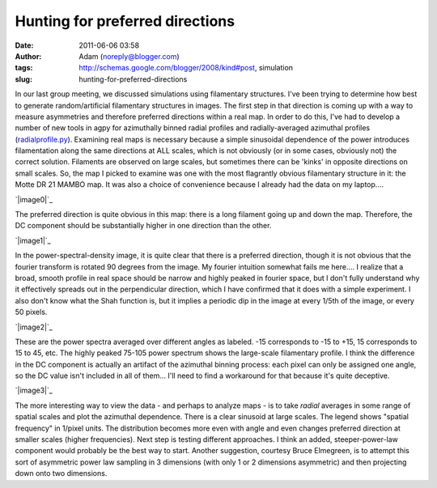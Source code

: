 Hunting for preferred directions
################################
:date: 2011-06-06 03:58
:author: Adam (noreply@blogger.com)
:tags: http://schemas.google.com/blogger/2008/kind#post, simulation
:slug: hunting-for-preferred-directions

In our last group meeting, we discussed simulations using filamentary
structures. I've been trying to determine how best to generate
random/artificial filamentary structures in images. The first step in
that direction is coming up with a way to measure asymmetries and
therefore preferred directions within a real map. In order to do this,
I've had to develop a number of new tools in agpy for azimuthally binned
radial profiles and radially-averaged azimuthal profiles
(`radialprofile.py`_).
Examining real maps is necessary because a simple sinusoidal dependence
of the power introduces filamentation along the same directions at ALL
scales, which is not obviously (or in some cases, obviously not) the
correct solution. Filaments are observed on large scales, but sometimes
there can be 'kinks' in opposite directions on small scales.
So, the map I picked to examine was one with the most flagrantly obvious
filamentary structure in it: the Motte DR 21 MAMBO map. It was also a
choice of convenience because I already had the data on my laptop....

.. raw:: html

   <div class="separator" style="clear: both; text-align: center;">

`|image0|`_

.. raw:: html

   </div>

The preferred direction is quite obvious in this map: there is a long
filament going up and down the map. Therefore, the DC component should
be substantially higher in one direction than the other.

.. raw:: html

   <div class="separator" style="clear: both; text-align: center;">

`|image1|`_

.. raw:: html

   </div>

In the power-spectral-density image, it is quite clear that there is a
preferred direction, though it is not obvious that the fourier transform
is rotated 90 degrees from the image. My fourier intuition somewhat
fails me here.... I realize that a broad, smooth profile in real space
should be narrow and highly peaked in fourier space, but I don't fully
understand why it effectively spreads out in the perpendicular
direction, which I have confirmed that it does with a simple experiment.
I also don't know what the Shah function is, but it implies a periodic
dip in the image at every 1/5th of the image, or every 50 pixels.

.. raw:: html

   <div class="separator" style="clear: both; text-align: center;">

`|image2|`_

.. raw:: html

   </div>

These are the power spectra averaged over different angles as labeled.
-15 corresponds to -15 to +15, 15 corresponds to 15 to 45, etc. The
highly peaked 75-105 power spectrum shows the large-scale filamentary
profile. I think the difference in the DC component is actually an
artifact of the azimuthal binning process: each pixel can only be
assigned one angle, so the DC value isn't included in all of them...
I'll need to find a workaround for that because it's quite deceptive.

.. raw:: html

   <div class="separator" style="clear: both; text-align: center;">

`|image3|`_

.. raw:: html

   </div>

The more interesting way to view the data - and perhaps to analyze maps
- is to take *radial* averages in some range of spatial scales and plot
the azimuthal dependence. There is a clear sinusoid at large scales. The
legend shows "spatial frequency" in 1/pixel units. The distribution
becomes more even with angle and even changes preferred direction at
smaller scales (higher frequencies).
Next step is testing different approaches. I think an added,
steeper-power-law component would probably be the best way to start.
Another suggestion, courtesy Bruce Elmegreen, is to attempt this sort of
asymmetric power law sampling in 3 dimensions (with only 1 or 2
dimensions asymmetric) and then projecting down onto two dimensions.

.. raw:: html

   </p>

.. _radialprofile.py: http://code.google.com/p/agpy/source/browse/trunk/agpy/radialprofile.py
.. _|image4|: http://3.bp.blogspot.com/-ULjqyt_ofEI/TexIAK9ohhI/AAAAAAAAGM0/eCEys_tFOTA/s1600/MAMBOmap.png
.. _|image5|: http://1.bp.blogspot.com/-X7TY9wPUL7Y/TexIAZ7hH_I/AAAAAAAAGM8/IEkgX500_Os/s1600/MAMBOpsd.png
.. _|image6|: http://2.bp.blogspot.com/-l4qWlj1G42k/TexIAufhjSI/AAAAAAAAGNE/UqagczdWzwA/s1600/MAMBOpowerspectra.png
.. _|image7|: http://4.bp.blogspot.com/-qEWk2rRrwNI/TexIBKn59FI/AAAAAAAAGNM/MXdsiKagpW4/s1600/MAMBOazspectra.png

.. |image0| image:: http://3.bp.blogspot.com/-ULjqyt_ofEI/TexIAK9ohhI/AAAAAAAAGM0/eCEys_tFOTA/s320/MAMBOmap.png
.. |image1| image:: http://1.bp.blogspot.com/-X7TY9wPUL7Y/TexIAZ7hH_I/AAAAAAAAGM8/IEkgX500_Os/s320/MAMBOpsd.png
.. |image2| image:: http://2.bp.blogspot.com/-l4qWlj1G42k/TexIAufhjSI/AAAAAAAAGNE/UqagczdWzwA/s320/MAMBOpowerspectra.png
.. |image3| image:: http://4.bp.blogspot.com/-qEWk2rRrwNI/TexIBKn59FI/AAAAAAAAGNM/MXdsiKagpW4/s320/MAMBOazspectra.png
.. |image4| image:: http://3.bp.blogspot.com/-ULjqyt_ofEI/TexIAK9ohhI/AAAAAAAAGM0/eCEys_tFOTA/s320/MAMBOmap.png
.. |image5| image:: http://1.bp.blogspot.com/-X7TY9wPUL7Y/TexIAZ7hH_I/AAAAAAAAGM8/IEkgX500_Os/s320/MAMBOpsd.png
.. |image6| image:: http://2.bp.blogspot.com/-l4qWlj1G42k/TexIAufhjSI/AAAAAAAAGNE/UqagczdWzwA/s320/MAMBOpowerspectra.png
.. |image7| image:: http://4.bp.blogspot.com/-qEWk2rRrwNI/TexIBKn59FI/AAAAAAAAGNM/MXdsiKagpW4/s320/MAMBOazspectra.png
